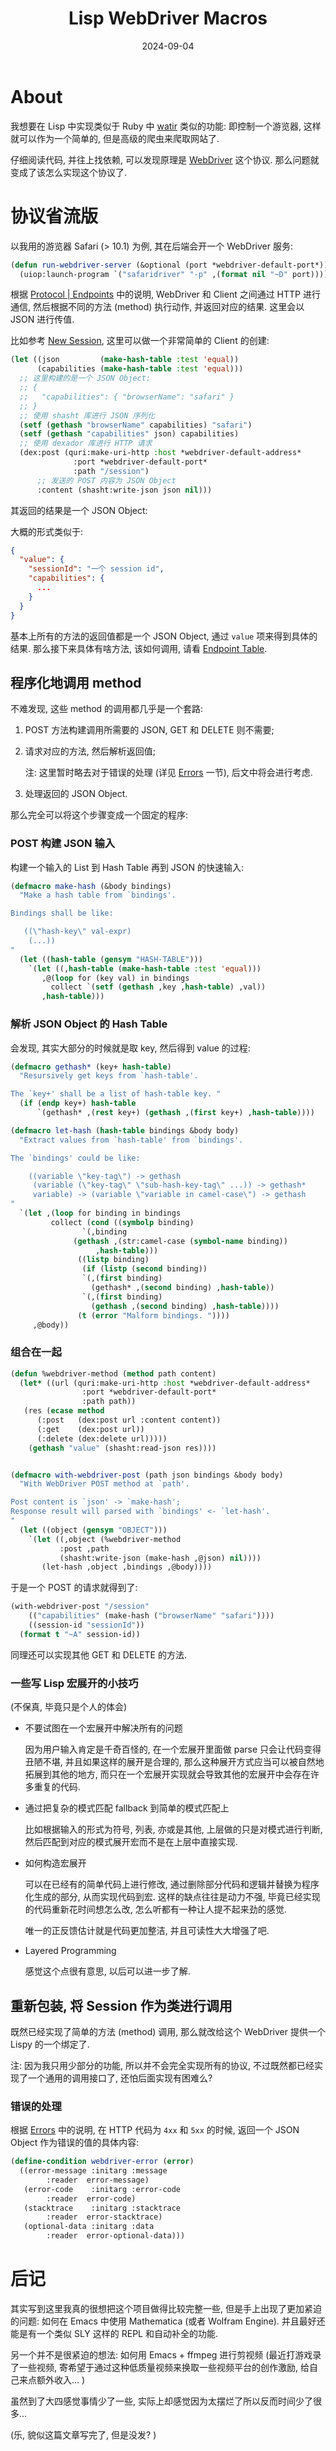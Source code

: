#+title: Lisp WebDriver Macros
#+date: 2024-09-04
#+layout: post
#+math: true
#+options: _:nil ^:nil
#+categories: lisp
* About
我想要在 Lisp 中实现类似于 Ruby 中 [[http://watir.com][watir]] 类似的功能: 即控制一个游览器,
这样就可以作为一个简单的, 但是高级的爬虫来爬取网站了.

仔细阅读代码, 并往上找依赖, 可以发现原理是 [[https://www.w3.org/TR/2024/WD-webdriver2-20240723/][WebDriver]] 这个协议.
那么问题就变成了该怎么实现这个协议了.

* 协议省流版
以我用的游览器 Safari (> 10.1) 为例, 其在后端会开一个 WebDriver 服务:

#+begin_src lisp
  (defun run-webdriver-server (&optional (port *webdriver-default-port*))
    (uiop:launch-program `("safaridriver" "-p" ,(format nil "~D" port))))
#+end_src

#+RESULTS:
: run-webdriver-server

根据 [[https://www.w3.org/TR/2024/WD-webdriver2-20240723/#endpoints][Protocol | Endpoints]] 中的说明, WebDriver 和 Client 之间通过 HTTP 进行通信,
然后根据不同的方法 (method) 执行动作, 并返回对应的结果. 这里会以 JSON 进行传值.

比如参考 [[https://www.w3.org/TR/2024/WD-webdriver2-20240723/#dfn-new-sessions][New Session]], 这里可以做一个非常简单的 Client 的创建:

#+begin_src lisp
  (let ((json         (make-hash-table :test 'equal))
        (capabilities (make-hash-table :test 'equal)))
    ;; 这里构建的是一个 JSON Object:
    ;; {
    ;;   "capabilities": { "browserName": "safari" }
    ;; }
    ;; 使用 shasht 库进行 JSON 序列化
    (setf (gethash "browserName" capabilities) "safari")
    (setf (gethash "capabilities" json) capabilities)
    ;; 使用 dexador 库进行 HTTP 请求
    (dex:post (quri:make-uri-http :host *webdriver-default-address*
  				:port *webdriver-default-port*
  				:path "/session")
  	    ;; 发送的 POST 内容为 JSON Object
  	    :content (shasht:write-json json nil)))
#+end_src

其返回的结果是一个 JSON Object:

大概的形式类似于:

#+begin_src json
  {
    "value": {
      "sessionId": "一个 session id",
      "capabilities": {
        ...
      }
    }
  }
#+end_src

基本上所有的方法的返回值都是一个 JSON Object, 通过 =value= 项来得到具体的结果.
那么接下来具体有啥方法, 该如何调用, 请看 [[https://www.w3.org/TR/2024/WD-webdriver2-20240723/#endpoints][Endpoint Table]].

** 程序化地调用 method
不难发现, 这些 method 的调用都几乎是一个套路:
1. POST 方法构建调用所需要的 JSON, GET 和 DELETE 则不需要;
2. 请求对应的方法, 然后解析返回值;

   注: 这里暂时略去对于错误的处理 (详见 [[https://www.w3.org/TR/2024/WD-webdriver2-20240723/#errors][Errors]] 一节), 后文中将会进行考虑.
3. 处理返回的 JSON Object.

那么完全可以将这个步骤变成一个固定的程序:

*** POST 构建 JSON 输入
构建一个输入的 List 到 Hash Table 再到 JSON 的快速输入:

#+begin_src lisp
  (defmacro make-hash (&body bindings)
    "Make a hash table from `bindings'.

  Bindings shall be like:

     ((\"hash-key\" val-expr)
      (...))
  "
    (let ((hash-table (gensym "HASH-TABLE")))
      `(let ((,hash-table (make-hash-table :test 'equal)))
         ,@(loop for (key val) in bindings
  	       collect `(setf (gethash ,key ,hash-table) ,val))
         ,hash-table)))
#+end_src

*** 解析 JSON Object 的 Hash Table
会发现, 其实大部分的时候就是取 key, 然后得到 value 的过程:

#+begin_src lisp
  (defmacro gethash* (key+ hash-table)
    "Resursively get keys from `hash-table'.

  The `key+' shall be a list of hash-table key. "
    (if (endp key+) hash-table
        `(gethash* ,(rest key+) (gethash ,(first key+) ,hash-table))))

  (defmacro let-hash (hash-table bindings &body body)
    "Extract values from `hash-table' from `bindings'.

  The `bindings' could be like:

      ((variable \"key-tag\") -> gethash
       (variable (\"key-tag\" \"sub-hash-key-tag\" ...)) -> gethash*
       variable) -> (variable \"variable in camel-case\") -> gethash
  "
    `(let ,(loop for binding in bindings
  	       collect (cond ((symbolp binding)
  			      `(,binding
  				(gethash ,(str:camel-case (symbol-name binding))
  					 ,hash-table)))
  			     ((listp binding)
  			      (if (listp (second binding))
  				  `(,(first binding)
  				    (gethash* ,(second binding) ,hash-table))
  				  `(,(first binding)
  				    (gethash ,(second binding) ,hash-table))))
  			     (t (error "Malform bindings. "))))
       ,@body))
#+end_src

*** 组合在一起
#+begin_src lisp
  (defun %webdriver-method (method path content)
    (let* ((url (quri:make-uri-http :host *webdriver-default-address*
  				  :port *webdriver-default-port*
  				  :path path))
  	 (res (ecase method
  		(:post   (dex:post url :content content))
  		(:get    (dex:post url))
  		(:delete (dex:delete url)))))
      (gethash "value" (shasht:read-json res))))


  (defmacro with-webdriver-post (path json bindings &body body)
    "With WebDriver POST method at `path'.

  Post content is `json' -> `make-hash';
  Response result will parsed with `bindings' <- `let-hash'.
  "
    (let ((object (gensym "OBJECT")))
      `(let ((,object (%webdriver-method
  		     :post ,path
  		     (shasht:write-json (make-hash ,@json) nil))))
         (let-hash ,object ,bindings ,@body))))
#+end_src

于是一个 POST 的请求就得到了:

#+begin_src lisp :eval no
  (with-webdriver-post "/session"
      (("capabilities" (make-hash ("browserName" "safari"))))
      ((session-id "sessionId"))
    (format t "~A" session-id))
#+end_src

同理还可以实现其他 GET 和 DELETE 的方法.

*** 一些写 Lisp 宏展开的小技巧
(不保真, 毕竟只是个人的体会)
+ 不要试图在一个宏展开中解决所有的问题

  因为用户输入肯定是千奇百怪的, 在一个宏展开里面做 parse 只会让代码变得丑陋不堪,
  并且如果这样的展开是合理的, 那么这种展开方式应当可以被自然地拓展到其他的地方,
  而只在一个宏展开实现就会导致其他的宏展开中会存在许多重复的代码.
+ 通过把复杂的模式匹配 fallback 到简单的模式匹配上

  比如根据输入的形式为符号, 列表, 亦或是其他, 上层做的只是对模式进行判断,
  然后匹配到对应的模式展开宏而不是在上层中直接实现.
+ 如何构造宏展开

  可以在已经有的简单代码上进行修改, 通过删除部分代码和逻辑并替换为程序化生成的部分,
  从而实现代码到宏. 这样的缺点往往是动力不强, 毕竟已经实现的代码重新花时间想怎么改,
  怎么听都有一种让人提不起来劲的感觉.

  唯一的正反馈估计就是代码更加整洁, 并且可读性大大增强了吧.
+ Layered Programming

  感觉这个点很有意思, 以后可以进一步了解.

** 重新包装, 将 Session 作为类进行调用
既然已经实现了简单的方法 (method) 调用, 那么就改给这个 WebDriver 提供一个 Lispy
的一个绑定了.

注: 因为我只用少部分的功能, 所以并不会完全实现所有的协议,
不过既然都已经实现了一个通用的调用接口了, 还怕后面实现有困难么?

*** 错误的处理
根据 [[https://www.w3.org/TR/2024/WD-webdriver2-20240723/#errors][Errors]] 中的说明, 在 HTTP 代码为 =4xx= 和 =5xx= 的时候, 返回一个 JSON Object
作为错误的值的具体内容:

#+begin_src lisp
  (define-condition webdriver-error (error)
    ((error-message :initarg :message
  		  :reader  error-message)
     (error-code    :initarg :error-code
  		  :reader  error-code)
     (stacktrace    :initarg :stacktrace
  		  :reader  error-stacktrace)
     (optional-data :initarg :data
  		  :reader  error-optional-data)))
#+end_src

* 后记
其实写到这里我真的很想把这个项目做得比较完整一些, 但是手上出现了更加紧迫的问题:
如何在 Emacs 中使用 Mathematica (或者 Wolfram Engine). 并且最好还能是有一个类似
SLY 这样的 REPL 和自动补全的功能.

另一个并不是很紧迫的想法: 如何用 Emacs + ffmpeg 进行剪视频 (最近打游戏录了一些视频,
寄希望于通过这种低质量视频来换取一些视频平台的创作激励, 给自己来点额外收入... )

虽然到了大四感觉事情少了一些, 实际上却感觉因为太摆烂了所以反而时间少了很多...

(乐, 貌似这篇文章写完了, 但是没发? )
